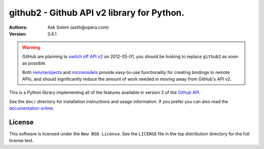 ================================================================================
github2 - Github API v2 library for Python.
================================================================================

:Authors:
    Ask Solem (askh@opera.com)
:Version: 0.6.1

.. warning::

   GitHub are planning to `switch off API v2`_ on 2012-05-01, you should
   be looking to replace ``github2`` as soon as possible.

   Both remoteobjects_ and micromodels_ provide easy-to-use functionality for
   creating bindings to remote APIs, and should significantly reduce the amount
   of work needed in moving away from GitHub's API v2.

This is a Python library implementing all of the features available in version 2
of the `Github API`_.

See the ``doc/`` directory for installation instructions and usage information.
If you prefer you can also read the `documentation online`_.

.. _switch off API v2: https://github.com/blog/1090-github-api-moving-on
.. _remoteobjects: https://github.com/saymedia/remoteobjects
.. _micromodels: https://github.com/j4mie/micromodels
.. _Github API: http://develop.github.com/
.. _documentation online: http://packages.python.org/github2

License
=======

This software is licensed under the ``New BSD License``. See the ``LICENSE``
file in the top distribution directory for the full license text.

.. # vim: syntax=rst expandtab tabstop=4 shiftwidth=4 shiftround
